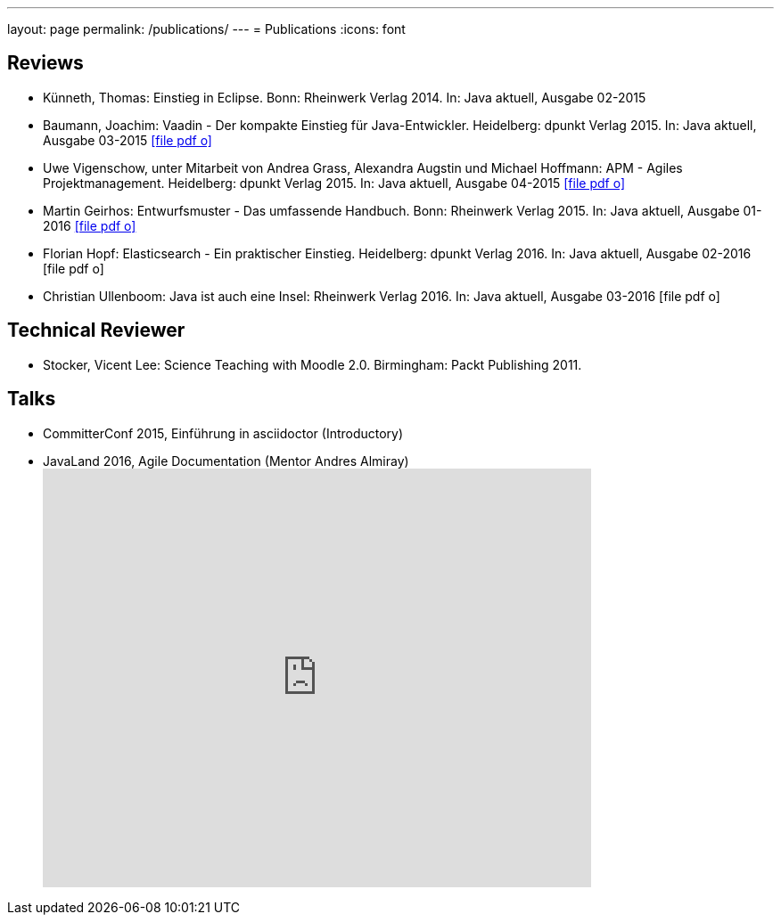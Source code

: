 ---
layout: page
permalink: /publications/
---
= Publications
:icons: font

== Reviews
* Künneth, Thomas: Einstieg in Eclipse. Bonn: Rheinwerk Verlag 2014. In: Java aktuell, Ausgabe 02-2015
* Baumann, Joachim: Vaadin - Der kompakte Einstieg für Java-Entwickler. Heidelberg: dpunkt Verlag 2015. In: Java aktuell, Ausgabe 03-2015 link:pdfs/03-2015-Java-aktuell.pdf[icon:file-pdf-o[]]
* Uwe Vigenschow, unter Mitarbeit von Andrea Grass, Alexandra Augstin und Michael Hoffmann: APM - Agiles Projektmanagement. Heidelberg: dpunkt Verlag 2015. In: Java aktuell, Ausgabe 04-2015 link:pdfs/04-2015-Java-aktuell.pdf[icon:file-pdf-o[]]
* Martin Geirhos: Entwurfsmuster - Das umfassende Handbuch. Bonn: Rheinwerk Verlag 2015. In: Java aktuell, Ausgabe 01-2016 link:pdfs/01-2016-Java-aktuell.pdf[icon:file-pdf-o[]]
* Florian Hopf: Elasticsearch - Ein praktischer Einstieg. Heidelberg: dpunkt Verlag 2016. In: Java aktuell, Ausgabe 02-2016 icon:file-pdf-o[]
* Christian Ullenboom: Java ist auch eine Insel: Rheinwerk Verlag 2016. In: Java aktuell, Ausgabe 03-2016 icon:file-pdf-o[]

== Technical Reviewer
* Stocker, Vicent Lee: Science Teaching with Moodle 2.0. Birmingham: Packt Publishing 2011.

== Talks
* CommitterConf 2015, Einführung in asciidoctor (Introductory)
* JavaLand 2016, Agile Documentation (Mentor Andres Almiray) pass:[<iframe src="http://de.slideshare.net/danielgrycman/slideshelf" width="615px" height="470px" frameborder="0" marginwidth="0" marginheight="0" scrolling="no" style="border:none;" allowfullscreen webkitallowfullscreen mozallowfullscreen></iframe>]
